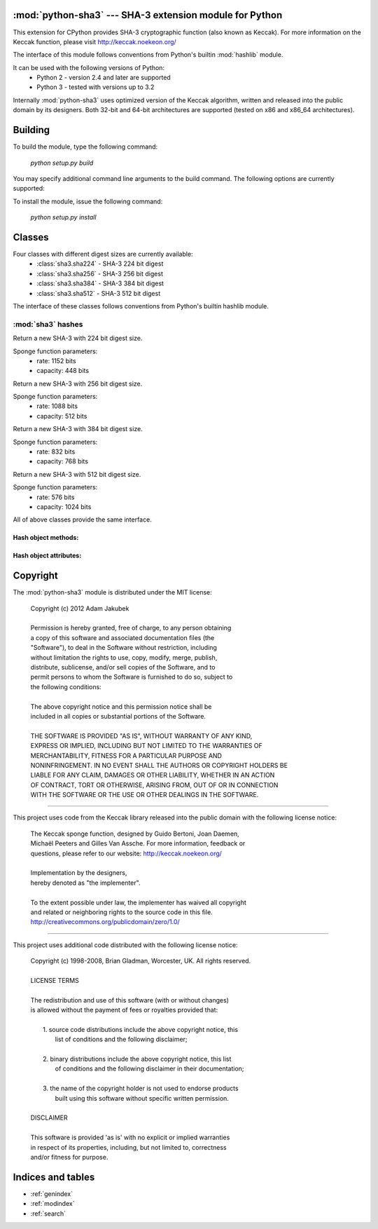 .. python-sha3 documentation master file, created by
   sphinx-quickstart on Sat Oct  6 23:11:33 2012.
   You can adapt this file completely to your liking, but it should at least
   contain the root `toctree` directive.

:mod:`python-sha3` --- SHA-3 extension module for Python
========================================================

.. module:: sha3

.. moduleauthor:: Adam Jakubek <ajakubek@gmail.com>

This extension for CPython provides SHA-3 cryptographic function (also known
as Keccak). For more information on the Keccak function, please visit
http://keccak.noekeon.org/

The interface of this module follows conventions from Python's builtin
:mod:`hashlib` module.

It can be used with the following versions of Python:
 - Python 2 - version 2.4 and later are supported
 - Python 3 - tested with versions up to 3.2

Internally :mod:`python-sha3` uses optimized version of the Keccak algorithm,
written and released into the public domain by its designers. 
Both 32-bit and 64-bit architectures are supported (tested on x86 and x86_64
architectures).


Building
========

To build the module, type the following command:

  *python setup.py build*

You may specify additional command line arguments to the build command.
The following options are currently supported:

.. option:: --enable-threads

    Causes :mod:`python-sha3` to release GIL when performing hash computations.
    This option can improve performance of multithreaded code which performs a lot
    of hashing. Note that :mod:`python-sha3` will still acquire a per-object lock,
    so the module is fully thread-safe.

To install the module, issue the following command:

  *python setup.py install*


Classes
=======

Four classes with different digest sizes are currently available:
 - :class:`sha3.sha224` - SHA-3 224 bit digest
 - :class:`sha3.sha256` - SHA-3 256 bit digest
 - :class:`sha3.sha384` - SHA-3 384 bit digest
 - :class:`sha3.sha512` - SHA-3 512 bit digest

The interface of these classes follows conventions from Python's builtin
hashlib module.

:mod:`sha3` hashes
------------------

.. class:: sha224()

  Return a new SHA-3 with 224 bit digest size.

  Sponge function parameters:
    - rate: 1152 bits
    - capacity: 448 bits

.. class:: sha256()

  Return a new SHA-3 with 256 bit digest size.

  Sponge function parameters:
    - rate: 1088 bits
    - capacity: 512 bits

.. class:: sha384()

  Return a new SHA-3 with 384 bit digest size.

  Sponge function parameters:
    - rate: 832 bits
    - capacity: 768 bits

.. class:: sha512()

  Return a new SHA-3 with 512 bit digest size.

  Sponge function parameters:
    - rate: 576 bits
    - capacity: 1024 bits

All of above classes provide the same interface.

Hash object methods:
^^^^^^^^^^^^^^^^^^^^

.. method:: sha.update(self, x)

    Update the hash object with message *x*, which can be a string or a buffer
    (`unicode` or `bytes` in Python 3.x).

    Calling :meth:`update()` multiple times is equivalent to a single call with
    a concatenated value of all arguments: ::

        >>> h1 = sha3.sha512()
        >>> h1.update(a)
        >>> h1.update(b)

        >>> h2 = sha3.sha512()
        >>> h2.update(a+b)

        >>> h1.digest() == h2.digest()
        True

.. method:: sha.digest(self)

    Return a string (`bytes` in Python 3.x) with binary digest value.

    Note that this method does not alter state of *self* (:meth:`update()` can
    be called afterwards to extend the hash input message).

.. method:: sha.hexdigest(self)

    Return a string (`unicode` in Python 3.x) with hexadecimal digest value.

    Note that this method does not alter state of *self* (:meth:`update()` can
    be called afterwards to extend the hash input message).

.. method:: sha.copy(self)

    Return a copy of *self*. This method can be called to calculate hashes of
    messages which share the same prefix.

Hash object attributes:
^^^^^^^^^^^^^^^^^^^^^^^

.. attribute:: sha.digest_size

    Read-only size of message digest in bytes.

.. attribute:: sha.block_size

    Read-only size of internal block size in bytes.
    This is equivalent to ``sha.rate / 8``.

.. attribute:: sha.rate

    Read-only rate of sponge function in bits.

.. attribute:: sha.capacity

    Read-only capacity of sponge function in bits.


Copyright
=========

The :mod:`python-sha3` module is distributed under the MIT license:

  | Copyright (c) 2012 Adam Jakubek
  |
  | Permission is hereby granted, free of charge, to any person obtaining
  | a copy of this software and associated documentation files (the
  | "Software"), to deal in the Software without restriction, including
  | without limitation the rights to use, copy, modify, merge, publish,
  | distribute, sublicense, and/or sell copies of the Software, and to
  | permit persons to whom the Software is furnished to do so, subject to
  | the following conditions:
  |
  | The above copyright notice and this permission notice shall be
  | included in all copies or substantial portions of the Software.
  |
  | THE SOFTWARE IS PROVIDED "AS IS", WITHOUT WARRANTY OF ANY KIND,
  | EXPRESS OR IMPLIED, INCLUDING BUT NOT LIMITED TO THE WARRANTIES OF
  | MERCHANTABILITY, FITNESS FOR A PARTICULAR PURPOSE AND
  | NONINFRINGEMENT. IN NO EVENT SHALL THE AUTHORS OR COPYRIGHT HOLDERS BE
  | LIABLE FOR ANY CLAIM, DAMAGES OR OTHER LIABILITY, WHETHER IN AN ACTION
  | OF CONTRACT, TORT OR OTHERWISE, ARISING FROM, OUT OF OR IN CONNECTION
  | WITH THE SOFTWARE OR THE USE OR OTHER DEALINGS IN THE SOFTWARE.

------------------------------------------------------------------------------

This project uses code from the Keccak library released into the public
domain with the following license notice:

  | The Keccak sponge function, designed by Guido Bertoni, Joan Daemen,
  | Michaël Peeters and Gilles Van Assche. For more information, feedback or
  | questions, please refer to our website: http://keccak.noekeon.org/
  |
  | Implementation by the designers,
  | hereby denoted as "the implementer".
  |
  | To the extent possible under law, the implementer has waived all copyright
  | and related or neighboring rights to the source code in this file.
  | http://creativecommons.org/publicdomain/zero/1.0/

------------------------------------------------------------------------------

This project uses additional code distributed with the following license notice:

  | Copyright (c) 1998-2008, Brian Gladman, Worcester, UK. All rights reserved.
  |
  | LICENSE TERMS
  |
  | The redistribution and use of this software (with or without changes)
  | is allowed without the payment of fees or royalties provided that:
  |
  |  1. source code distributions include the above copyright notice, this
  |     list of conditions and the following disclaimer;
  |
  |  2. binary distributions include the above copyright notice, this list
  |     of conditions and the following disclaimer in their documentation;
  |
  |  3. the name of the copyright holder is not used to endorse products
  |     built using this software without specific written permission.
  |
  | DISCLAIMER
  |
  | This software is provided 'as is' with no explicit or implied warranties
  | in respect of its properties, including, but not limited to, correctness
  | and/or fitness for purpose.


Indices and tables
==================

* :ref:`genindex`
* :ref:`modindex`
* :ref:`search`

